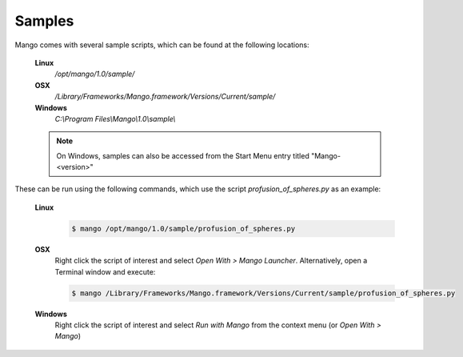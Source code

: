 Samples
=======

Mango comes with several sample scripts, which can be found at the
following locations:
 
  **Linux**
    */opt/mango/1.0/sample/*

  **OSX**
    */Library/Frameworks/Mango.framework/Versions/Current/sample/*

  **Windows**
    *C:\\Program Files\\Mango\\1.0\\sample\\*

  .. note::
  
     On Windows, samples can also be accessed from the Start Menu
     entry titled "Mango-<version>"

These can be run using the following commands, which use the script
*profusion_of_spheres.py* as an example:

  **Linux**
    .. code-block:: bash
    
       $ mango /opt/mango/1.0/sample/profusion_of_spheres.py

  **OSX**
    Right click the script of interest and select *Open With > Mango
    Launcher*. Alternatively, open a Terminal window and execute:

    .. code-block:: bash
     
       $ mango /Library/Frameworks/Mango.framework/Versions/Current/sample/profusion_of_spheres.py			 

  **Windows** 
    Right click the script of interest and select *Run with
    Mango* from the context menu (or *Open With > Mango*)